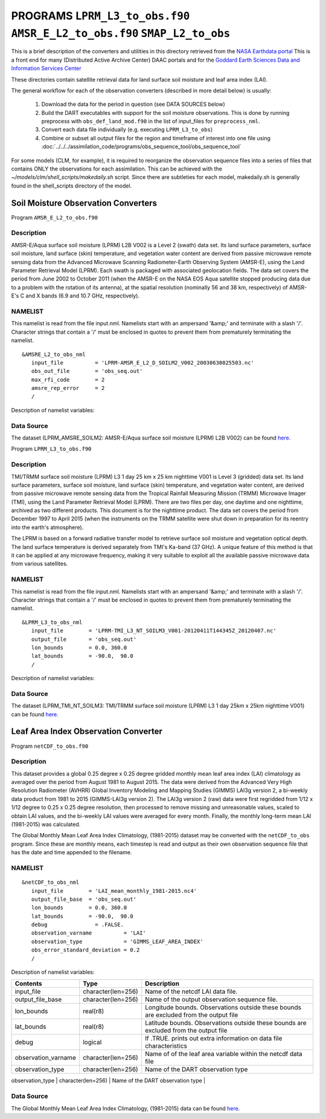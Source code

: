 PROGRAMS ``LPRM_L3_to_obs.f90`` ``AMSR_E_L2_to_obs.f90`` ``SMAP_L2_to_obs``
===========================================================================
This is a brief description of the converters and utilities in this directory
retrieved from the `NASA Earthdata portal <https://earthdata.nasa.gov/>`__
This is a front end for many (Distributed Active Archive Center) DAAC portals
and for the `Goddard Earth Sciences Data and Information Services Center <https://disc.gsfc.nasa.gov>`__

These directories contain satellite retrieval data for land surface soil moisture
and leaf area index (LAI). 


The general workflow for each of the observation converters
(described in more detail below) is usually:


   1. Download the data for the period in question
      (see DATA SOURCES below)
   2. Build the DART executables with support for the soil moisture observations.
      This is done by running preprocess with
      ``obs_def_land_mod.f90`` in the list of input_files
      for ``preprocess_nml``.
   3. Convert each data file individually (e.g. executing ``LPRM_L3_to_obs``)
   4. Combine or subset all output files for the region and timeframe of interest
      into one file using :doc:`../../../assimilation_code/programs/obs_sequence_tool/obs_sequence_tool`

For some models (CLM, for example), it is required to reorganize the observation sequence
files into a series of files that contains ONLY the observations for each assimilation.
This can be achieved with the `~/models/clm/shell_scripts/makedaily.sh` script. Since
there are subtleties for each model, makedaily.sh is generally found in the shell_scripts
directory of the model.
 

Soil Moisture Observation Converters
~~~~~~~~~~~~~~~~~~~~~~~~~~~~~~~~~~~~
Program  ``AMSR_E_L2_to_obs.f90``

Description
-----------

AMSR-E/Aqua surface soil moisture (LPRM) L2B V002 is a Level 2 (swath) data set. 
Its land surface parameters, surface soil moisture, land surface (skin) temperature, 
and vegetation water content are derived from passive microwave remote sensing data from 
the Advanced Microwave Scanning Radiometer-Earth Observing System (AMSR-E), using the 
Land Parameter Retrieval Model (LPRM). Each swath is packaged with associated geolocation fields. 
The data set covers the period from June 2002 to October 2011 (when the AMSR-E on the NASA EOS 
Aqua satellite stopped producing data due to a problem with the rotation of its antenna), at the 
spatial resolution (nominally 56 and 38 km, respectively) of AMSR-E's C and X bands 
(6.9 and 10.7 GHz, respectively).

NAMELIST
--------

This namelist is read from the file input.nml.
Namelists start with an ampersand
'&amp;' and terminate with a slash '/'.
Character strings that contain a '/' must be
enclosed in quotes to prevent them from
prematurely terminating the namelist.

::

  &AMSRE_L2_to_obs_nml
     input_file          = 'LPRM-AMSR_E_L2_D_SOILM2_V002_20030630025503.nc'
     obs_out_file        = 'obs_seq.out'
     max_rfi_code        = 2
     amsre_rep_error     = 2
     /

Description of namelist variables:

+--------------------+--------------------+---------------------------------------------------------------------------+
| Contents           | Type               | Description                                                               |
+====================+====================+===========================================================================+
| input_file         | character(len=256) | Name of the netcdf soil moisture data file.                                |
+--------------------+--------------------+---------------------------------------------------------------------------+
| obs_out_file       | character(len=256) | Name of the output observation sequence file.                             |
+--------------------+--------------------+---------------------------------------------------------------------------+
| max_rfi_code       | integer            | Maximum Radio Frequency Interference. Soil moisture values with a         |
|                    |                    | max rfi above this threshold are excluded from obs_out_file               |
+--------------------+--------------------+---------------------------------------------------------------------------+
| amsre_rep_error    | integer            | Representativeness Error (standard deviation units). This value is added  |
|                    |                    | to the instrument error provided from the input file to calculate the     |
|                    |                    | total observation error variance                                          |
+--------------------+--------------------+---------------------------------------------------------------------------+



Data Source
-----------

The dataset (LPRM_AMSRE_SOILM2: AMSR-E/Aqua surface soil moisture (LPRM) L2B V002) can be
found `here. <https://disc.gsfc.nasa.gov/datasets/LPRM_AMSRE_SOILM2_002/summary>`__



Program ``LPRM_L3_to_obs.f90``

Description
-----------

TMI/TRMM surface soil moisture (LPRM) L3 1 day 25 km x 25 km nighttime V001
is Level 3 (gridded) data set. Its land surface parameters, surface soil moisture,
land surface (skin) temperature, and vegetation water content, are derived from
passive microwave remote sensing data from the Tropical Rainfall Measuring Mission (TRMM)
Microwave Imager (TMI), using the Land Parameter Retrieval Model (LPRM). There are
two files per day, one daytime and one nighttime, archived as two different products.
This document is for the nighttime product. The data set covers the period from
December 1997 to April 2015 (when the instruments on the TRMM satellite were shut
down in preparation for its reentry into the earth's atmosphere).

The LPRM is based on a forward radiative transfer model to retrieve surface
soil moisture and vegetation optical depth. The land surface temperature is
derived separately from TMI's Ka-band (37 GHz). A unique feature of this method
is that it can be applied at any microwave frequency, making it very suitable to
exploit all the available passive microwave data from various satellites.


NAMELIST
--------

This namelist is read from the file input.nml.
Namelists start with an ampersand
'&amp;' and terminate with a slash '/'.
Character strings that contain a '/' must be
enclosed in quotes to prevent them from
prematurely terminating the namelist.



::

  &LPRM_L3_to_obs_nml
     input_file        = 'LPRM-TMI_L3_NT_SOILM3_V001-20120411T144345Z_20120407.nc'
     output_file       = 'obs_seq.out'  
     lon_bounds        = 0.0, 360.0
     lat_bounds        = -90.0,  90.0
     /

Description of namelist variables:

+--------------------+--------------------+---------------------------------------------------------------------------+
| Contents           | Type               | Description                                                               |
+====================+====================+===========================================================================+
| input_file         | character(len=256) | Name of the netcdf soil moisture data file.                                |
+--------------------+--------------------+---------------------------------------------------------------------------+
| output_file        | character(len=256) | Name of the output observation sequence file.                             |
+--------------------+--------------------+---------------------------------------------------------------------------+
| lon_bounds         | real(r8)           | Longitude bounds. Observations outside these bounds are excluded from     |
|                    |                    | the output_file                                                           |
+--------------------+--------------------+---------------------------------------------------------------------------+
| lat_bounds         | real(r8)           | Latitude bounds. Observations outside these bounds are excluded from      |
|                    |                    | the output_file                                                           |
+--------------------+--------------------+---------------------------------------------------------------------------+


Data Source
-----------

The dataset (LPRM_TMI_NT_SOILM3: TMI/TRMM surface soil moisture (LPRM) L3 1 day 25km x 25km nighttime V001) can be
found `here. <https://disc.gsfc.nasa.gov/datasets/LPRM_TMI_NT_SOILM3_001/summary>`__





Leaf Area Index Observation Converter
~~~~~~~~~~~~~~~~~~~~~~~~~~~~~~~~~~~~~

Program ``netCDF_to_obs.f90``

Description
-----------

This dataset provides a global 0.25 degree x 0.25 degree gridded monthly 
mean leaf area index (LAI) climatology as averaged over the period from 
August 1981 to August 2015. The data were derived from the Advanced Very
High Resolution Radiometer (AVHRR) Global Inventory Modeling and Mapping 
Studies (GIMMS) LAI3g version 2, a bi-weekly data product from 1981 to 2015
(GIMMS-LAI3g version 2). The LAI3g version 2 (raw) data were first regridded
from 1/12 x 1/12 degree to 0.25 x 0.25 degree resolution, then processed to 
remove missing and unreasonable values, scaled to obtain LAI values, and the
bi-weekly LAI values were averaged for every month. Finally, the monthly 
long-term mean LAI (1981-2015) was calculated.


The Global Monthly Mean Leaf Area Index Climatology, (1981-2015) dataset
may be converted with the ``netCDF_to_obs`` program.   Since these are monthly means,
each timestep is read and output as their own observation sequence file that has the 
date and time appended to the filename. 


NAMELIST
--------

::

  &netCDF_to_obs_nml
     input_file        = 'LAI_mean_monthly_1981-2015.nc4'
     output_file_base  = 'obs_seq.out'  
     lon_bounds        = 0.0, 360.0
     lat_bounds        = -90.0,  90.0
     debug               = .FALSE.
     observation_varname          = 'LAI'
     observation_type             = 'GIMMS_LEAF_AREA_INDEX'
     obs_error_standard_deviation = 0.2     
     /


Description of namelist variables:

+------------------------------+--------------------+---------------------------------------------------------------------------+
| Contents                     | Type               | Description                                                               |
+==============================+====================+===========================================================================+
| input_file                   | character(len=256) | Name of the netcdf LAI data file.                                         |
+------------------------------+--------------------+---------------------------------------------------------------------------+
| output_file_base             | character(len=256) | Name of the output observation sequence file.                             |
+------------------------------+--------------------+---------------------------------------------------------------------------+
| lon_bounds                   | real(r8)           | Longitude bounds. Observations outside these bounds are excluded from     |
|                              |                    | the output file                                                           |
+------------------------------+--------------------+---------------------------------------------------------------------------+
| lat_bounds                   | real(r8)           | Latitude bounds. Observations outside these bounds are excluded from      |
|                              |                    | the output file                                                           |
+------------------------------+--------------------+---------------------------------------------------------------------------+
| debug                        | logical            | If .TRUE. prints out extra information on data file characteristics       |
+------------------------------+--------------------+---------------------------------------------------------------------------+
| observation_varname          | character(len=256) | Name of of the leaf area variable within the netcdf data file             |
+------------------------------+--------------------+---------------------------------------------------------------------------+
| observation_type             | character(len=256) | Name of the DART observation type                                         |
+------------------------------+--------------------+---------------------------------------------------------------------------+
| obs_error_standard_deviation | character(len=256) | The observation error standard deviation (not provided within data file)  |                        +------------------------------+--------------------+---------------------------------------------------------------------------+


Data Source
-----------

The Global Monthly Mean Leaf Area Index Climatology, (1981-2015) data can be found
`here. <https://daac.ornl.gov/cgi-bin/dsviewer.pl?ds_id=1653>`__





